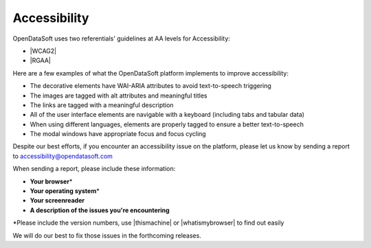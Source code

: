 Accessibility
=============

OpenDataSoft uses two referentials' guidelines at AA levels for Accessibility: 

*  |WCAG2|
*  |RGAA|

Here are a few examples of what the OpenDataSoft platform implements to improve accessibility: 

* The decorative elements have WAI-ARIA attributes to avoid text-to-speech triggering
* The images are tagged with alt attributes and meaningful titles
* The links are tagged with a meaningful description 
* All of the user interface elements are navigable with a keyboard (including tabs and tabular data)
* When using different languages, elements are properly tagged to ensure a better text-to-speech 
* The modal windows have appropriate focus and focus cycling

Despite our best efforts, if you encounter an accessibility issue on the platform, please let us know by sending a report to accessibility@opendatasoft.com 

When sending a report, please include these information:

* **Your browser**\* 
* **Your operating system**\* 
* **Your screenreader**
* **A description of the issues you're encountering**

\*Please include the version numbers, use |thismachine| or |whatismybrowser| to find out easily

We will do our best to fix those issues in the forthcoming releases. 

.. |thismachine| raw:: html

   <a href="http://www.thismachine.info" target="_blank">thismachine.info</a>

.. |whatismybrowser| raw:: html

   <a href="https://www.whatismybrowser.com" target="_blank">whatismybrower.com</a>

.. |WCAG2| raw:: html

   <a href="https://www.w3.org/WAI/WCAG20/quickref/" target="_blank">WCAG 2.0</a>

.. |RGAA| raw:: html

   <a href="http://references.modernisation.gouv.fr/rgaa-accessibilite/criteres.html" target="_blank">RGAA</a>
